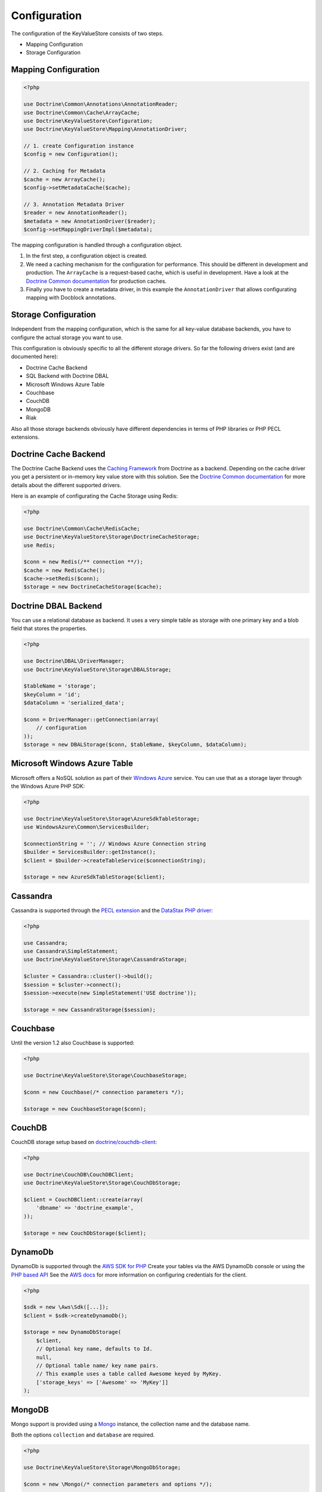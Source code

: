 Configuration
=============

The configuration of the KeyValueStore consists of two steps.

* Mapping Configuration
* Storage Configuration

Mapping Configuration
---------------------

.. code-block:: php

    <?php

    use Doctrine\Common\Annotations\AnnotationReader;
    use Doctrine\Common\Cache\ArrayCache;
    use Doctrine\KeyValueStore\Configuration;
    use Doctrine\KeyValueStore\Mapping\AnnotationDriver;

    // 1. create Configuration instance
    $config = new Configuration();

    // 2. Caching for Metadata
    $cache = new ArrayCache();
    $config->setMetadataCache($cache);

    // 3. Annotation Metadata Driver
    $reader = new AnnotationReader();
    $metadata = new AnnotationDriver($reader);
    $config->setMappingDriverImpl($metadata);

The mapping configuration is handled through a configuration object.

1. In the first step, a configuration object is created.
2. We need a caching mechanism for the configuration for performance. This
   should be different in development and production. The ``ArrayCache`` is a
   request-based cache, which is useful in development. Have a look at the
   `Doctrine Common documentation
   <http://docs.doctrine-project.org/projects/doctrine-common/en/latest/reference/caching.html>`_
   for production caches.
3. Finally you have to create a metadata driver, in this example the
   ``AnnotationDriver`` that allows configurating mapping with Docblock
   annotations.

Storage Configuration
---------------------

Independent from the mapping configuration, which is the same for all key-value
database backends, you have to configure the actual storage you want to use.

This configuration is obviously specific to all the different storage drivers.
So far the following drivers exist (and are documented here):

* Doctrine Cache Backend
* SQL Backend with Doctrine DBAL
* Microsoft Windows Azure Table
* Couchbase
* CouchDB
* MongoDB
* Riak

Also all those storage backends obviously have different dependencies in terms
of PHP libraries or PHP PECL extensions.

Doctrine Cache Backend
----------------------

The Doctrine Cache Backend uses the `Caching Framework
<https://github.com/doctrine/cache>`_ from Doctrine as a backend. Depending on
the cache driver you get a persistent or in-memory key value store with this
solution. See the `Doctrine Common documentation
<http://docs.doctrine-project.org/projects/doctrine-common/en/latest/reference/caching.html>`_
for more details about the different supported drivers.

Here is an example of configurating the Cache Storage using Redis:

.. code-block:: php

   <?php

   use Doctrine\Common\Cache\RedisCache;
   use Doctrine\KeyValueStore\Storage\DoctrineCacheStorage;
   use Redis;

   $conn = new Redis(/** connection **/);
   $cache = new RedisCache();
   $cache->setRedis($conn);
   $storage = new DoctrineCacheStorage($cache);

Doctrine DBAL Backend
---------------------

You can use a relational database as backend. It uses a very simple
table as storage with one primary key and a blob field that stores
the properties.

.. code-block:: php

    <?php

    use Doctrine\DBAL\DriverManager;
    use Doctrine\KeyValueStore\Storage\DBALStorage;

    $tableName = 'storage';
    $keyColumn = 'id';
    $dataColumn = 'serialized_data';

    $conn = DriverManager::getConnection(array(
        // configuration
    ));
    $storage = new DBALStorage($conn, $tableName, $keyColumn, $dataColumn);

Microsoft Windows Azure Table
-----------------------------

Microsoft offers a NoSQL solution as part of their `Windows Azure
<http://www.windowsazure.com/en-us/>`_ service. You can use that
as a storage layer through the Windows Azure PHP SDK:

.. code-block:: php

   <?php

   use Doctrine\KeyValueStore\Storage\AzureSdkTableStorage;
   use WindowsAzure\Common\ServicesBuilder;

   $connectionString = ''; // Windows Azure Connection string
   $builder = ServicesBuilder::getInstance();
   $client = $builder->createTableService($connectionString);

   $storage = new AzureSdkTableStorage($client);

Cassandra
---------

Cassandra is supported through the `PECL extension <https://pecl.php.net/package/cassandra>`_
and the `DataStax PHP driver <https://github.com/datastax/php-driver>`_:

.. code-block:: php

    <?php

    use Cassandra;
    use Cassandra\SimpleStatement;
    use Doctrine\KeyValueStore\Storage\CassandraStorage;

    $cluster = Cassandra::cluster()->build();
    $session = $cluster->connect();
    $session->execute(new SimpleStatement('USE doctrine'));

    $storage = new CassandraStorage($session);

Couchbase
---------

Until the version 1.2 also Couchbase is supported:

.. code-block:: php

    <?php

    use Doctrine\KeyValueStore\Storage\CouchbaseStorage;

    $conn = new Couchbase(/* connection parameters */);

    $storage = new CouchbaseStorage($conn);

CouchDB
-------

CouchDB storage setup based on `doctrine/couchdb-client <https://github.com/doctrine/couchdb-client>`_:

.. code-block:: php

    <?php

    use Doctrine\CouchDB\CouchDBClient;
    use Doctrine\KeyValueStore\Storage\CouchDbStorage;

    $client = CouchDBClient::create(array(
        'dbname' => 'doctrine_example',
    ));

    $storage = new CouchDbStorage($client);

DynamoDb
---------

DynamoDb is supported through the `AWS SDK for PHP <https://aws.amazon.com/sdk-for-php/>`_
Create your tables via the AWS DynamoDb console or using the `PHP based API <http://docs.aws.amazon.com/amazondynamodb/latest/developerguide/LowLevelPHPTableOperationsExample.html>`_
See the `AWS docs <http://docs.aws.amazon.com/amazondynamodb/latest/developerguide/UsingPHP.html#PHPSDKCredentialsSet>`_ for more information on configuring credentials for the client.

.. code-block:: php

    <?php

    $sdk = new \Aws\Sdk([...]);
    $client = $sdk->createDynamoDb();

    $storage = new DynamoDbStorage(
        $client,
        // Optional key name, defaults to Id.
        null,
        // Optional table name/ key name pairs.
        // This example uses a table called Awesome keyed by MyKey.
        ['storage_keys' => ['Awesome' => 'MyKey']]
    );

MongoDB
-------

Mongo support is provided using a `Mongo <http://php.net/manual/en/class.mongo.php>`_
instance, the collection name and the database name.

Both the options ``collection`` and ``database`` are required.

.. code-block:: php

    <?php

    use Doctrine\KeyValueStore\Storage\MongoDbStorage;

    $conn = new \Mongo(/* connection parameters and options */);

    $storage = new MongoDbStorage($conn, array(
        'collection' => 'your_collection',
        'database'   => 'your_database',
    ));

Riak
----

Riak support is provided through the library `riak/riak-client <https://github.com/nacmartin/riak-client>`_ :

.. code-block:: php

    <?php

    use Doctrine\KeyValueStore\Storage\RiakStorage;
    use Riak\Client;

    $conn = new Riak(/* connection parameters */);

    $storage = new RiakStorage($conn);
